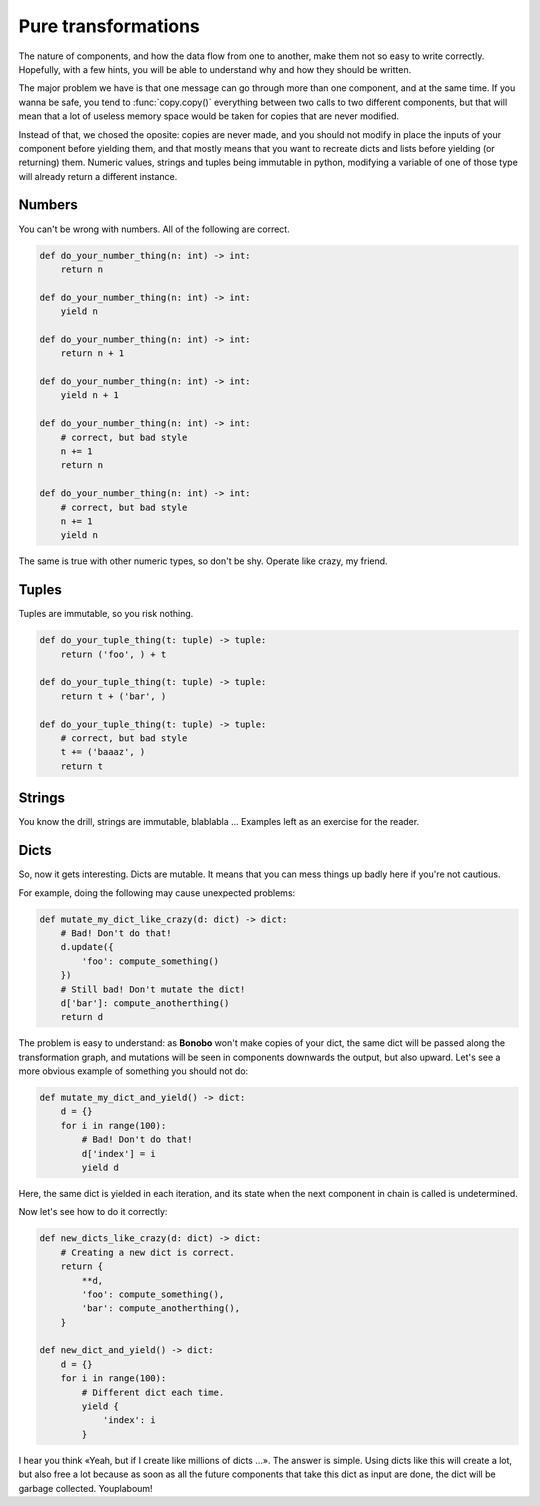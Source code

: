 Pure transformations
====================

The nature of components, and how the data flow from one to another, make them not so easy to write correctly.
Hopefully, with a few hints, you will be able to understand why and how they should be written.

The major problem we have is that one message can go through more than one component, and at the same time. If you
wanna be safe, you tend to :func:`copy.copy()` everything between two calls to two different components, but that
will mean that a lot of useless memory space would be taken for copies that are never modified.

Instead of that, we chosed the oposite: copies are never made, and you should not modify in place the inputs of your
component before yielding them, and that mostly means that you want to recreate dicts and lists before yielding (or
returning) them. Numeric values, strings and tuples being immutable in python, modifying a variable of one of those
type will already return a different instance.

Numbers
:::::::

You can't be wrong with numbers. All of the following are correct.

.. code-block:: python

    def do_your_number_thing(n: int) -> int:
        return n

    def do_your_number_thing(n: int) -> int:
        yield n

    def do_your_number_thing(n: int) -> int:
        return n + 1

    def do_your_number_thing(n: int) -> int:
        yield n + 1

    def do_your_number_thing(n: int) -> int:
        # correct, but bad style
        n += 1
        return n

    def do_your_number_thing(n: int) -> int:
        # correct, but bad style
        n += 1
        yield n

The same is true with other numeric types, so don't be shy. Operate like crazy, my friend.

Tuples
::::::

Tuples are immutable, so you risk nothing.

.. code-block:: python

    def do_your_tuple_thing(t: tuple) -> tuple:
        return ('foo', ) + t

    def do_your_tuple_thing(t: tuple) -> tuple:
        return t + ('bar', )

    def do_your_tuple_thing(t: tuple) -> tuple:
        # correct, but bad style
        t += ('baaaz', )
        return t

Strings
:::::::

You know the drill, strings are immutable, blablabla ... Examples left as an exercise for the reader.

Dicts
:::::

So, now it gets interesting. Dicts are mutable. It means that you can mess things up badly here if you're not cautious.

For example, doing the following may cause unexpected problems:

.. code-block:: python

    def mutate_my_dict_like_crazy(d: dict) -> dict:
        # Bad! Don't do that!
        d.update({
            'foo': compute_something()
        })
        # Still bad! Don't mutate the dict!
        d['bar']: compute_anotherthing()
        return d

The problem is easy to understand: as **Bonobo** won't make copies of your dict, the same dict will be passed along the
transformation graph, and mutations will be seen in components downwards the output, but also upward. Let's see
a more obvious example of something you should not do:

.. code-block:: python

    def mutate_my_dict_and_yield() -> dict:
        d = {}
        for i in range(100):
            # Bad! Don't do that!
            d['index'] = i
            yield d

Here, the same dict is yielded in each iteration, and its state when the next component in chain is called is undetermined.

Now let's see how to do it correctly:

.. code-block:: python

    def new_dicts_like_crazy(d: dict) -> dict:
        # Creating a new dict is correct.
        return {
            **d,
            'foo': compute_something(),
            'bar': compute_anotherthing(),
        }

    def new_dict_and_yield() -> dict:
        d = {}
        for i in range(100):
            # Different dict each time.
            yield {
                'index': i
            }

I hear you think «Yeah, but if I create like millions of dicts ...». The answer is simple. Using dicts like this will
create a lot, but also free a lot because as soon as all the future components that take this dict as input are done,
the dict will be garbage collected. Youplaboum!



